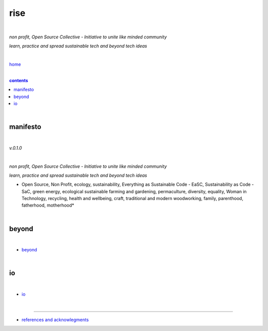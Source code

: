 rise
----

|

*non profit, Open Source Collective - Initiative to unite like minded community*

*learn, practice and spread sustainable tech and beyond tech ideas*

|

`home <https://github.com/risebeyondio>`_

|

.. comment --> depth describes headings level inclusion
.. contents:: contents
   :depth: 10

|

manifesto
=========

|

*v.0.1.0*

|

*non profit, Open Source Collective - Initiative to unite like minded community*

*learn, practice and spread sustainable tech and beyond tech ideas*

* Open Source, Non Profit, ecology, sustainability, Everything as Sustainable Code - EaSC, Sustainability as Code -  SaC, green energy, ecological sustainable farming and gardening,  permaculture, diversity, equality, Woman in Technology, recycling, health and wellbeing, craft, traditional and modern woodworking, family, parenthood, fatherhood, motherhood*

|

beyond
======

|

- `beyond <https://github.com/risebeyondio/beyond>`_

|

io
==

|

- `io <https://github.com/risebeyondio/io>`_

|

----

- `references and acknowlegments <https://github.com/risebeyondio/rise/tree/master/references>`_
